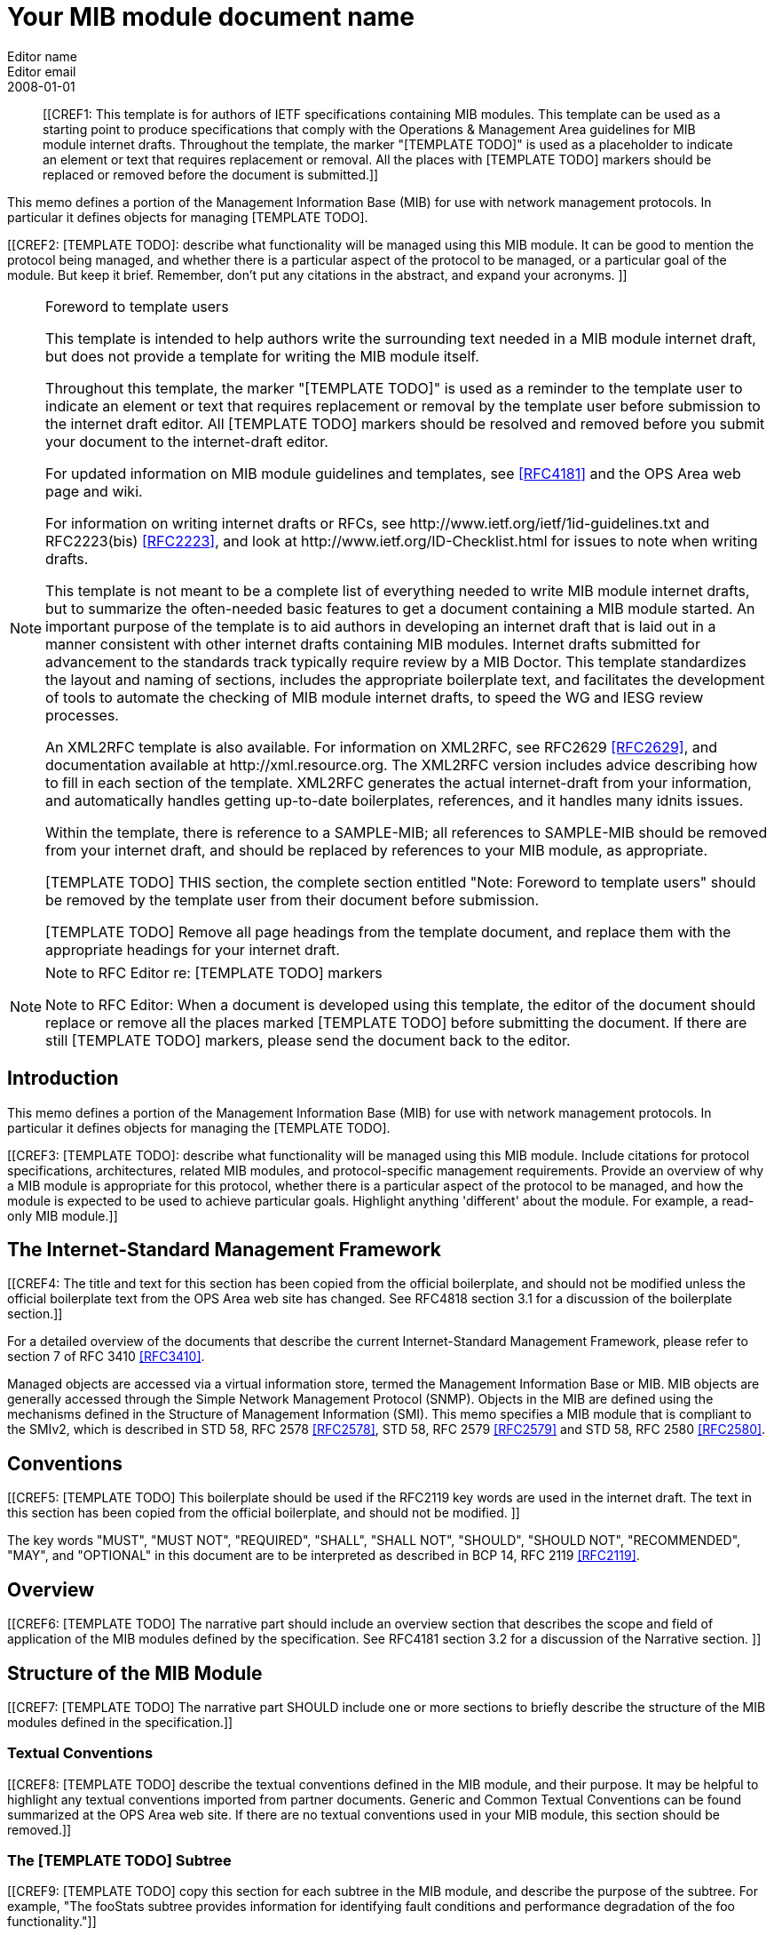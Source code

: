= Your MIB module document name
Editor name <Editor email>
:doctype: internet-draft
:status: historic
:name: Your MIB Document name here rev07
:ipr: trust200902
:abbrev: Your MIB Module document name
:fullname: Editor Name
:lastname: Name
:forename_initials: Y
:role: editor
:organization: Editor affiliation
:street: Editor affiliation address
:city: Editor affiliation address
:country: Editor affiliation address
:phone: Editor address
:email: Editor email
:revdate: 2008-01-01
:area: Operations & Management Area
:workgroup: Internet Engineering Task Force
:keyword: Network Management,Management Information Base,MIB,SMIv2
:smart-quotes: false
:compact: yes
:subcompact: no
:rfcedstyle: yes
:comments: yes
:inline: yes

[abstract]

[[CREF1: This template is for authors of IETF specifications containing MIB
  modules.  This template can be used as a starting point to produce
  specifications that comply with the Operations & Management Area
  guidelines for MIB module internet drafts. Throughout the template, the marker "[TEMPLATE TODO]" is used as a placeholder to indicate an
  element or text that requires replacement or removal. All the places with [TEMPLATE TODO] markers 
  should  be replaced or removed before the document is submitted.]]
  
This memo defines a portion of the Management Information Base (MIB)
for use with network management protocols. In particular it defines
objects for managing [TEMPLATE TODO].
      

[[CREF2: [TEMPLATE TODO]: describe what functionality will be managed using this MIB
 module. It can be good to mention the protocol being managed, and
 whether there is a particular aspect of the protocol to be managed, or a
 particular goal of the module. But keep it brief. Remember, don't put any citations 
 in the abstract, and expand your  acronyms. ]]

 
[NOTE]
.Foreword to template users
====
This template is intended to help authors write the surrounding text needed in a
MIB module internet draft, but does not provide a template for writing 
the MIB module itself.

Throughout this template, the marker "[TEMPLATE TODO]" is used as a reminder
to the template user to indicate an element or text that requires
replacement or removal by the template user before submission to the
internet draft editor. All [TEMPLATE TODO] markers should be resolved and removed
before you submit your document to the internet-draft editor.

For updated information on MIB module guidelines and templates, see
<<RFC4181>> and the OPS Area web page and wiki.

For information on writing internet drafts or RFCs, see
\http://www.ietf.org/ietf/1id-guidelines.txt and 
RFC2223(bis) <<RFC2223>>, and look
at \http://www.ietf.org/ID-Checklist.html for issues to note when writing
drafts.

This template is not meant to be a complete list of everything
needed to write MIB module internet drafts, but to summarize the often-needed
basic features to get a document containing a MIB module started. An
important purpose of the template is to aid authors in developing an
internet draft that is laid out in a manner consistent with other internet 
drafts containing MIB modules. Internet drafts submitted for advancement 
to the standards track typically require review by a MIB Doctor. This 
template standardizes the layout and naming of sections, includes the 
appropriate boilerplate text, and facilitates the development of tools 
to automate the checking of MIB module internet drafts, to speed the WG 
and IESG review processes.

An XML2RFC template is also available. For information on XML2RFC, see
RFC2629 <<RFC2629>>, and documentation available at
\http://xml.resource.org. The XML2RFC version includes
advice describing how to fill in each section of the template. XML2RFC generates the 
actual internet-draft from your information, and automatically handles getting up-to-date 
boilerplates, references, and it handles many idnits issues.

Within the template, there is reference to a SAMPLE-MIB; all references 
to SAMPLE-MIB should be removed from your internet draft, and should be 
replaced by references to your MIB module, as appropriate.

[TEMPLATE TODO] THIS section, the complete section entitled "Note: Foreword to
template users" should be removed by the template user from their
document before submission.

[TEMPLATE TODO] Remove all page headings from the template document, and
replace them with the appropriate headings for your internet draft.
====

[NOTE]
.Note to RFC Editor re: [TEMPLATE TODO] markers  
====
Note to RFC Editor: When a document is developed using this template, the editor of the 
document should replace or remove all the places marked [TEMPLATE TODO] before submitting the document.
If there are still [TEMPLATE TODO] markers, please send the document back to the editor.
====

== Introduction
This memo defines a portion of the Management Information Base (MIB)
for use with network management protocols. In particular it defines
objects for managing the [TEMPLATE TODO].

[[CREF3: [TEMPLATE TODO]: describe what functionality will be managed using this MIB
module. Include citations for protocol specifications, architectures, related MIB modules, and protocol-specific
management requirements. Provide an overview of why a MIB module is appropriate for this protocol,  whether there is a 
particular aspect of the protocol to be managed, and how the module is expected to be used to 
achieve particular goals. Highlight anything 'different' about the module. For example, 
a read-only MIB module.]]

== The Internet-Standard Management Framework
[[CREF4: The title and text for this section has been copied from the 
official boilerplate, and should not be modified unless the official boilerplate text 
from the OPS Area web site has changed. See RFC4818 
section 3.1 for a discussion of the boilerplate section.]]

For a detailed overview of the documents that describe the current
Internet-Standard Management Framework, please refer to section 7 of RFC
3410 <<RFC3410>>.

Managed objects are accessed via a virtual information store, termed
the Management Information Base or MIB. MIB objects are generally
accessed through the Simple Network Management Protocol (SNMP). Objects
in the MIB are defined using the mechanisms defined in the Structure of
Management Information (SMI). This memo specifies a MIB module that is
compliant to the SMIv2, which is described in STD 58, RFC 2578 <<RFC2578>>, STD 58, RFC 2579 <<RFC2579>> and STD 58, RFC 2580 <<RFC2580>>.

== Conventions
[[CREF5: [TEMPLATE TODO] This boilerplate should be used if the RFC2119 key words 
are used in the internet draft. The text in this section has been 
copied from the official boilerplate, and should not be modified. ]]

The key words "MUST", "MUST NOT", "REQUIRED", "SHALL", "SHALL NOT",
"SHOULD", "SHOULD NOT", "RECOMMENDED", "MAY", and "OPTIONAL" in this
document are to be interpreted as described in BCP 14, RFC 2119 <<RFC2119>>.
      
== Overview
[[CREF6: [TEMPLATE TODO] The narrative part should include an overview section that
describes the scope and field of application of the MIB modules
defined by the specification.  See RFC4181 section 3.2 for a
discussion of the Narrative section.  ]]

== Structure of the MIB Module

[[CREF7: [TEMPLATE TODO] The narrative part SHOULD include one or more sections to
briefly describe the structure of the MIB modules defined in the
specification.]]


=== Textual Conventions
[[CREF8: [TEMPLATE TODO] describe the textual conventions defined in the MIB
module, and their purpose. It may be helpful to highlight any textual conventions
imported from partner documents. Generic and Common Textual Conventions can be found summarized at 
the OPS Area web site. If there are no textual conventions used in your MIB module,
this section should be removed.]]

=== The [TEMPLATE TODO] Subtree
[[CREF9: [TEMPLATE TODO] copy this section for each subtree in the MIB module, and
describe the purpose of the subtree. For example, "The fooStats subtree
provides information for identifying fault conditions and performance
degradation of the foo functionality."]]

=== The Notifications Subtree
[[CREF10: [TEMPLATE TODO] describe the notifications defined in the MIB module, and
their purpose. Include a discussion of congestion control. You might
want to discuss throttling as well. See RFC2914.]]

=== The Table Structures
[[CREF11: [TEMPLATE TODO] Describe the tables in the MIB module, their purpose, and their
reltionship to each other. If the row in one table is related to a row in 
another table, what happens when one of the rows is deleted? Should the 
related row be deleted as well? Consider both directions.]]

== Relationship to Other MIB Modules
[[CREF12: [TEMPLATE TODO]: The narrative part should include a section that specifies the
relationship (if any) of the MIB modules contained in this internet drafts to
other standards, particularly to standards containing other MIB
modules. If the MIB modules defined by the specification import
definitions from other MIB modules or are always implemented in
conjunction with other MIB modules, then those facts should be noted in
the narrataive section, as should any special interpretations of objects
in other MIB modules. Note that citations may NOT be put into the MIB
module portions of the internet draft, but documents used for Imported items
are Normative references, so the citations should exist in the narrative
section of the internet draft. The preferred 
way to fill in a REFERENCE clause in a MIB module is of the form: "Guidelines 
for Writing an IANA Considerations Section in RFCs", RFC2434, section 2.3.]]

=== Relationship to the [TEMPLATE TODO] MIB
[[CREF13: Example: The Interface MIB [RFC2863] requires that any
MIB module which is an adjunct of the Interface MIB clarify specific
areas within the Interface MIB. These areas were intentionally left
vague in the Interface MIB to avoid over-constraining the MIB, thereby
precluding management of certain media-types. Section 4 of [RFC2863] enumerates several
areas which a media-specific MIB must clarify. The implementor is
referred to [RFC2863] in order to understand the
general intent of these areas.]]

=== MIB modules required for IMPORTS

[[CREF14: [TEMPLATE TODO]: Citations are not permitted within a MIB module, but any
module mentioned in an IMPORTS clause or document mentioned in a
REFERENCE clause is a Normative reference, and must be cited someplace
within the narrative sections. If there are imported items in the MIB
module, such as Textual Conventions, that are not already cited, they
can be cited in text here. Since relationships to other MIB modules
should be described in the narrative text, this section is typically
used to cite modules from which Textual Conventions are imported. Example: "The following MIB module IMPORTS objects from SNMPv2-SMI [RFC2578], 
SNMPv2-TC [RFC2579],
SNMPv2-CONF [RFC2580], and IF-MIB [RFC2863]."]]

== Definitions
[[CREF15: This section contains the actual MIB module(s).
These MIB modules MUST be written in SMIv2 [RFC2578] [RFC2579]
[RFC2580]. See Section 4 of RFC 4181 for guidelines on SMIv2 usage. 
See Appendix C of RFC 4181 for suggested naming conventions.]]

....
[TEMPLATE TODO]: put your valid MIB module here. 
A list of tools that can help automate the process of 
checking MIB definitions can be found at the OPS 
Area web site.
....

== Security Considerations
[[CREF16: [TEMPLATE TODO] Each internet draft that defines one or more MIB modules MUST
contain a section that discusses security considerations relevant to
those modules. This section MUST be patterned after the latest approved
template (available at the OPS Area web site).   ]]


[[CREF17: [TEMPLATE TODO] if you have any read-write and/or read-create objects, please
describe their specific sensitivity or vulnerability. RFC 2669 has a very good example.   ]]

There are a number of management objects defined in this MIB module
with a MAX-ACCESS clause of read-write and/or read-create. Such objects
may be considered sensitive or vulnerable in some network environments.
The support for SET operations in a non-secure environment without
proper protection can have a negative effect on network operations.
These are the tables and objects and their
sensitivity/vulnerability:

* {blank}

[[CREF18: [TEMPLATE TODO] else if there are no read-write or read-create objects in your MIB module,
use the following boilerplate paragraph.]]

There are no management objects defined in this MIB module that have
a MAX-ACCESS clause of read-write and/or read-create. So, if this MIB
module is implemented correctly, then there is no risk that an intruder
can alter or create any management objects of this MIB module via direct
SNMP SET operations.

[[CREF19: For all MIB modules you must evaluate whether any readable objects
are sensitive or vulnerable (for instance, if they might reveal customer
information or violate personal privacy laws such as those of the
European Union if exposed to unathorized parties).]]

Some of the readable objects in this MIB module (i.e., objects with a
MAX-ACCESS other than not-accessible) may be considered sensitive or
vulnerable in some network environments. It is thus important to control
even GET and/or NOTIFY access to these objects and possibly to even
encrypt the values of these objects when sending them over the network
via SNMP. These are the tables and objects and their
sensitivity/vulnerability: 

* {blank}

* [[CREF20: [TEMPLATE TODO] you should explicitly list by name any readable objects that
are sensitive or vulnerable and the associated security risks should
be spelled out.]]

[[CREF21: [TEMPLATE TODO] The following three boilerplate paragraphs
should not be changed without very good reason. Changes will almost
certainly require justification during IESG review.]]

SNMP versions prior to SNMPv3 did not include adequate security.
Even if the network itself is secure (for example by using IPsec),
there is no control as to who on the secure network is
allowed to access and GET/SET (read/change/create/delete) the objects
in this MIB module.

Implementations SHOULD provide the security features described by the   
SNMPv3 framework (see [RFC3410]), and implementations claiming compliance 
to the SNMPv3 standard MUST include full support for authentication and 
privacy via the User-based Security Model (USM) [RFC3414] with the AES 
cipher algorithm [RFC3826]. Implementations MAY also provide support for
the Transport Security Model (TSM) [RFC5591] in combination with a secure 
transport such as SSH [RFC5592] or TLS/DTLS [RFC6353]. 

Further, deployment of SNMP versions prior to SNMPv3 is NOT
RECOMMENDED. Instead, it is RECOMMENDED to deploy SNMPv3 and to enable
cryptographic security. It is then a customer/operator responsibility to
ensure that the SNMP entity giving access to an instance of this MIB
module is properly configured to give access to the objects only to
those principals (users) that have legitimate rights to indeed GET or
SET (change/create/delete) them.

== IANA Considerations
[[CREF22: [TEMPLATE TODO] In order to comply with IESG policy as set forth in
\http://www.ietf.org/ID-Checklist.html, every Internet-Draft that is
submitted to the IESG for publication MUST contain an IANA
Considerations section. The requirements for this section vary depending
what actions are required of the IANA. See "Guidelines for Writing an IANA 
Considerations Section in RFCs" [RFC2434]. and see RFC4181 section 3.5 for more
information on writing an IANA clause for a MIB module internet draft.]]

Option #1:

....
     The MIB module in this document uses the following IANA-assigned
     OBJECT IDENTIFIER values recorded in the SMI Numbers registry: 
      
     Descriptor        OBJECT IDENTIFIER value
     ----------        -----------------------
     sampleMIB         { mib-2 XXX }
....

Option #2:

Editor's Note (to be removed prior to publication): the IANA is
requested to assign a value for "XXX" under the 'mib-2' subtree and to
record the assignment in the SMI Numbers registry. When the assignment
has been made, the RFC Editor is asked to replace "XXX" (here and in the
MIB module) with the assigned value and to remove this note.

Note well: prior to official assignment by the IANA, an internet
draft MUST use placeholders (such as "XXX" above) rather than actual
numbers. See RFC4181 Section 4.5 for an example of how this is done in
an internet draft MIB module.

Option #3:

This memo includes no request to IANA.

== Contributors

[bibliography]
== Normative References
++++
        <!-- [TEMPLATE TODO] rfc2119, 2578, 2579, and 2580 are required to support MIB
      module boilerplate text. -->

<reference anchor="RFC2119" target="https://www.rfc-editor.org/info/rfc2119">
<front>
<title>
Key words for use in RFCs to Indicate Requirement Levels
</title>
<author initials="S." surname="Bradner" fullname="S. Bradner">
<organization/>
</author>
<date year="1997" month="March"/>
<abstract>
<t>
In many standards track documents several words are used to signify the requirements in the specification. These words are often capitalized. This document defines these words as they should be interpreted in IETF documents. This document specifies an Internet Best Current Practices for the Internet Community, and requests discussion and suggestions for improvements.
</t>
</abstract>
</front>
<seriesInfo name="BCP" value="14"/>
<seriesInfo name="RFC" value="2119"/>
<seriesInfo name="DOI" value="10.17487/RFC2119"/>
</reference>

 <reference anchor="RFC2578" target="https://www.rfc-editor.org/info/rfc2578">
<front>
<title>
Structure of Management Information Version 2 (SMIv2)
</title>
<author initials="K." surname="McCloghrie" fullname="K. McCloghrie" role="editor">
<organization/>
</author>
<author initials="D." surname="Perkins" fullname="D. Perkins" role="editor">
<organization/>
</author>
<author initials="J." surname="Schoenwaelder" fullname="J. Schoenwaelder" role="editor">
<organization/>
</author>
<date year="1999" month="April"/>
<abstract>
<t>
It is the purpose of this document, the Structure of Management Information Version 2 (SMIv2), to define that adapted subset, and to assign a set of associated administrative values. [STANDARDS-TRACK]
</t>
</abstract>
</front>
<seriesInfo name="STD" value="58"/>
<seriesInfo name="RFC" value="2578"/>
<seriesInfo name="DOI" value="10.17487/RFC2578"/>
</reference>

<reference anchor="RFC2579" target="https://www.rfc-editor.org/info/rfc2579">
<front>
<title>Textual Conventions for SMIv2</title>
<author initials="K." surname="McCloghrie" fullname="K. McCloghrie" role="editor">
<organization/>
</author>
<author initials="D." surname="Perkins" fullname="D. Perkins" role="editor">
<organization/>
</author>
<author initials="J." surname="Schoenwaelder" fullname="J. Schoenwaelder" role="editor">
<organization/>
</author>
<date year="1999" month="April"/>
<abstract>
<t>
It is the purpose of this document to define the initial set of textual conventions available to all MIB modules. [STANDARDS-TRACK]
</t>
</abstract>
</front>
<seriesInfo name="STD" value="58"/>
<seriesInfo name="RFC" value="2579"/>
<seriesInfo name="DOI" value="10.17487/RFC2579"/>
</reference>

<reference anchor="RFC2580" target="https://www.rfc-editor.org/info/rfc2580">
<front>
<title>Conformance Statements for SMIv2</title>
<author initials="K." surname="McCloghrie" fullname="K. McCloghrie" role="editor">
<organization/>
</author>
<author initials="D." surname="Perkins" fullname="D. Perkins" role="editor">
<organization/>
</author>
<author initials="J." surname="Schoenwaelder" fullname="J. Schoenwaelder" role="editor">
<organization/>
</author>
<date year="1999" month="April"/>
<abstract>
<t>
Collections of related objects are defined in MIB modules. It may be useful to define the acceptable lower-bounds of implementation, along with the actual level of implementation achieved. It is the purpose of this document to define the notation used for these purposes. [STANDARDS-TRACK]
</t>
</abstract>
</front>
<seriesInfo name="STD" value="58"/>
<seriesInfo name="RFC" value="2580"/>
<seriesInfo name="DOI" value="10.17487/RFC2580"/>
</reference>
++++

[bibliography]
== Informative References
++++

<!--  RFC3410 is required to support the boilerplate text.-->
<reference anchor="RFC2223" target="https://www.rfc-editor.org/info/rfc2223">
<front>
<title>Instructions to RFC Authors</title>
<author initials="J." surname="Postel" fullname="J. Postel">
<organization/>
</author>
<author initials="J." surname="Reynolds" fullname="J. Reynolds">
<organization/>
</author>
<date year="1997" month="October"/>
<abstract>
<t>
This Request for Comments (RFC) provides information about the preparation of RFCs, and certain policies relating to the publication of RFCs. This memo provides information for the Internet community. This memo does not specify an Internet standard of any kind.
</t>
</abstract>
</front>
<seriesInfo name="RFC" value="2223"/>
<seriesInfo name="DOI" value="10.17487/RFC2223"/>
</reference>

<reference anchor="RFC3410" target="https://www.rfc-editor.org/info/rfc3410">
<front>
<title>
Introduction and Applicability Statements for Internet-Standard Management Framework
</title>
<author initials="J." surname="Case" fullname="J. Case">
<organization/>
</author>
<author initials="R." surname="Mundy" fullname="R. Mundy">
<organization/>
</author>
<author initials="D." surname="Partain" fullname="D. Partain">
<organization/>
</author>
<author initials="B." surname="Stewart" fullname="B. Stewart">
<organization/>
</author>
<date year="2002" month="December"/>
<abstract>
<t>
The purpose of this document is to provide an overview of the third version of the Internet-Standard Management Framework, termed the SNMP version 3 Framework (SNMPv3). This Framework is derived from and builds upon both the original Internet-Standard Management Framework (SNMPv1) and the second Internet-Standard Management Framework (SNMPv2). The architecture is designed to be modular to allow the evolution of the Framework over time. The document explains why using SNMPv3 instead of SNMPv1 or SNMPv2 is strongly recommended. The document also recommends that RFCs 1157, 1441, 1901, 1909 and 1910 be retired by moving them to Historic status. This document obsoletes RFC 2570. This memo provides information for the Internet community.
</t>
</abstract>
</front>
<seriesInfo name="RFC" value="3410"/>
<seriesInfo name="DOI" value="10.17487/RFC3410"/>
</reference>

<reference anchor="RFC2629" target="https://www.rfc-editor.org/info/rfc2629">
<front>
<title>Writing I-Ds and RFCs using XML</title>
<author initials="M." surname="Rose" fullname="M. Rose">
<organization/>
</author>
<date year="1999" month="June"/>
<abstract>
<t>
This memo presents a technique for using XML (Extensible Markup Language) as a source format for documents in the Internet-Drafts (I-Ds) and Request for Comments (RFC) series. This memo provides information for the Internet community.
</t>
</abstract>
</front>
<seriesInfo name="RFC" value="2629"/>
<seriesInfo name="DOI" value="10.17487/RFC2629"/>
</reference>

<reference anchor="RFC4181" target="https://www.rfc-editor.org/info/rfc4181">
<front>
<title>
Guidelines for Authors and Reviewers of MIB Documents
</title>
<author initials="C." surname="Heard" fullname="C. Heard" role="editor">
<organization/>
</author>
<date year="2005" month="September"/>
<abstract>
<t>
This memo provides guidelines for authors and reviewers of IETF standards-track specifications containing MIB modules. Applicable portions may be used as a basis for reviews of other MIB documents. This document specifies an Internet Best Current Practices for the Internet Community, and requests discussion and suggestions for improvements.
</t>
</abstract>
</front>
<seriesInfo name="BCP" value="111"/>
<seriesInfo name="RFC" value="4181"/>
<seriesInfo name="DOI" value="10.17487/RFC4181"/>
</reference>
++++

[bibliography]
== URL References
++++
<reference anchor="idguidelines">
	<front>
		<title>http://www.ietf.org/ietf/1id-guidelines.txt</title>
		<author>
			<organization>IETF Internet Drafts editor</organization>
		</author>
		<date year=""></date>
	</front>
</reference>
<reference anchor="idnits">
	<front>
		<title>http://www.ietf.org/ID-Checklist.html</title>
		<author>
			<organization>IETF Internet Drafts editor</organization>
		</author>
		<date year=""></date>
	</front>
</reference>
<reference anchor="xml2rfc">
	<front>
		<title>http://xml.resource.org</title>
		<author>
			<organization>XML2RFC tools and documentation</organization>
		</author>
		<date year=""></date>
	</front>
</reference>								
<reference anchor="ops">
	<front>
		<title>http://www.ops.ietf.org</title>
		<author>
			<organization>the IETF OPS Area</organization>
		</author>
		<date year=""></date>
	</front>
</reference>		
<reference anchor="ietf">
	<front>
		<title>http://tools.ietf.org</title>
		<author>
			<organization>IETF Tools Team</organization>
		</author>
		<date year=""></date>
	</front>
</reference>						
++++

[[appendix]]
== Change Log
Note to RFC Editor: if this document does not obsolete an existing RFC, 
please remove this appendix before publication as an RFC.

== Open Issues
Note to RFC Editor: please remove this appendix before publication as an RFC.
